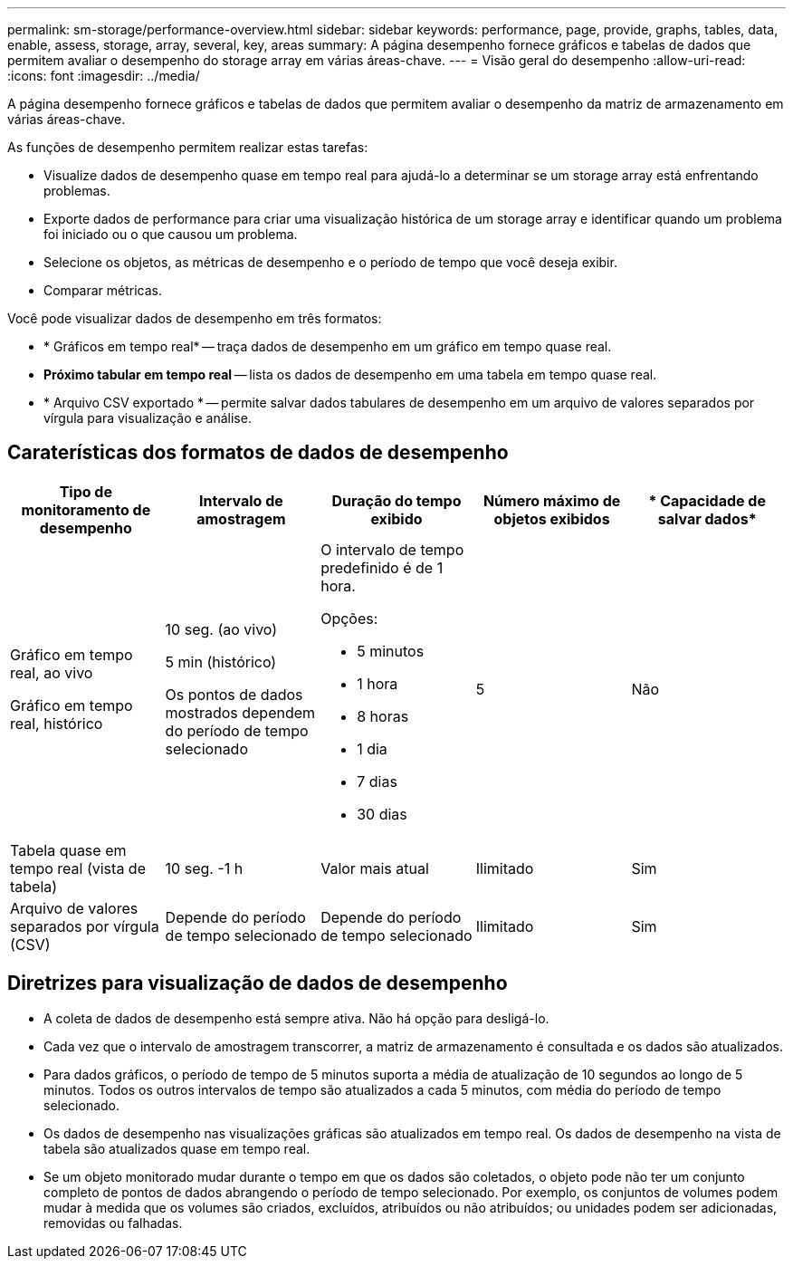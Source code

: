 ---
permalink: sm-storage/performance-overview.html 
sidebar: sidebar 
keywords: performance, page, provide, graphs, tables, data, enable, assess, storage, array, several, key, areas 
summary: A página desempenho fornece gráficos e tabelas de dados que permitem avaliar o desempenho do storage array em várias áreas-chave. 
---
= Visão geral do desempenho
:allow-uri-read: 
:icons: font
:imagesdir: ../media/


[role="lead"]
A página desempenho fornece gráficos e tabelas de dados que permitem avaliar o desempenho da matriz de armazenamento em várias áreas-chave.

As funções de desempenho permitem realizar estas tarefas:

* Visualize dados de desempenho quase em tempo real para ajudá-lo a determinar se um storage array está enfrentando problemas.
* Exporte dados de performance para criar uma visualização histórica de um storage array e identificar quando um problema foi iniciado ou o que causou um problema.
* Selecione os objetos, as métricas de desempenho e o período de tempo que você deseja exibir.
* Comparar métricas.


Você pode visualizar dados de desempenho em três formatos:

* * Gráficos em tempo real* -- traça dados de desempenho em um gráfico em tempo quase real.
* *Próximo tabular em tempo real* -- lista os dados de desempenho em uma tabela em tempo quase real.
* * Arquivo CSV exportado * -- permite salvar dados tabulares de desempenho em um arquivo de valores separados por vírgula para visualização e análise.




== Caraterísticas dos formatos de dados de desempenho

[cols="5*"]
|===
| *Tipo de monitoramento de desempenho* | *Intervalo de amostragem* | *Duração do tempo exibido* | *Número máximo de objetos exibidos* | * Capacidade de salvar dados* 


 a| 
Gráfico em tempo real, ao vivo

Gráfico em tempo real, histórico
 a| 
10 seg. (ao vivo)

5 min (histórico)

Os pontos de dados mostrados dependem do período de tempo selecionado
 a| 
O intervalo de tempo predefinido é de 1 hora.

Opções:

* 5 minutos
* 1 hora
* 8 horas
* 1 dia
* 7 dias
* 30 dias

 a| 
5
 a| 
Não



 a| 
Tabela quase em tempo real (vista de tabela)
 a| 
10 seg. -1 h
 a| 
Valor mais atual
 a| 
Ilimitado
 a| 
Sim



 a| 
Arquivo de valores separados por vírgula (CSV)
 a| 
Depende do período de tempo selecionado
 a| 
Depende do período de tempo selecionado
 a| 
Ilimitado
 a| 
Sim

|===


== Diretrizes para visualização de dados de desempenho

* A coleta de dados de desempenho está sempre ativa. Não há opção para desligá-lo.
* Cada vez que o intervalo de amostragem transcorrer, a matriz de armazenamento é consultada e os dados são atualizados.
* Para dados gráficos, o período de tempo de 5 minutos suporta a média de atualização de 10 segundos ao longo de 5 minutos. Todos os outros intervalos de tempo são atualizados a cada 5 minutos, com média do período de tempo selecionado.
* Os dados de desempenho nas visualizações gráficas são atualizados em tempo real. Os dados de desempenho na vista de tabela são atualizados quase em tempo real.
* Se um objeto monitorado mudar durante o tempo em que os dados são coletados, o objeto pode não ter um conjunto completo de pontos de dados abrangendo o período de tempo selecionado. Por exemplo, os conjuntos de volumes podem mudar à medida que os volumes são criados, excluídos, atribuídos ou não atribuídos; ou unidades podem ser adicionadas, removidas ou falhadas.

